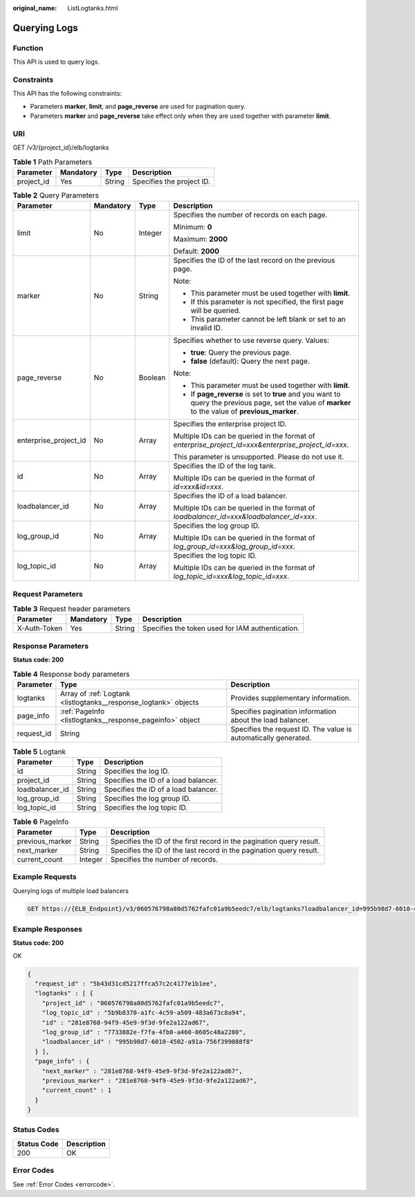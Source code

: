 :original_name: ListLogtanks.html

.. _ListLogtanks:

Querying Logs
=============

Function
--------

This API is used to query logs.

Constraints
-----------

This API has the following constraints:

-  Parameters **marker**, **limit**, and **page_reverse** are used for pagination query.

-  Parameters **marker** and **page_reverse** take effect only when they are used together with parameter **limit**.

URI
---

GET /v3/{project_id}/elb/logtanks

.. table:: **Table 1** Path Parameters

   ========== ========= ====== =========================
   Parameter  Mandatory Type   Description
   ========== ========= ====== =========================
   project_id Yes       String Specifies the project ID.
   ========== ========= ====== =========================

.. table:: **Table 2** Query Parameters

   +-----------------------+-----------------+-----------------+-----------------------------------------------------------------------------------------------------------------------------------------------------+
   | Parameter             | Mandatory       | Type            | Description                                                                                                                                         |
   +=======================+=================+=================+=====================================================================================================================================================+
   | limit                 | No              | Integer         | Specifies the number of records on each page.                                                                                                       |
   |                       |                 |                 |                                                                                                                                                     |
   |                       |                 |                 | Minimum: **0**                                                                                                                                      |
   |                       |                 |                 |                                                                                                                                                     |
   |                       |                 |                 | Maximum: **2000**                                                                                                                                   |
   |                       |                 |                 |                                                                                                                                                     |
   |                       |                 |                 | Default: **2000**                                                                                                                                   |
   +-----------------------+-----------------+-----------------+-----------------------------------------------------------------------------------------------------------------------------------------------------+
   | marker                | No              | String          | Specifies the ID of the last record on the previous page.                                                                                           |
   |                       |                 |                 |                                                                                                                                                     |
   |                       |                 |                 | Note:                                                                                                                                               |
   |                       |                 |                 |                                                                                                                                                     |
   |                       |                 |                 | -  This parameter must be used together with **limit**.                                                                                             |
   |                       |                 |                 |                                                                                                                                                     |
   |                       |                 |                 | -  If this parameter is not specified, the first page will be queried.                                                                              |
   |                       |                 |                 |                                                                                                                                                     |
   |                       |                 |                 | -  This parameter cannot be left blank or set to an invalid ID.                                                                                     |
   +-----------------------+-----------------+-----------------+-----------------------------------------------------------------------------------------------------------------------------------------------------+
   | page_reverse          | No              | Boolean         | Specifies whether to use reverse query. Values:                                                                                                     |
   |                       |                 |                 |                                                                                                                                                     |
   |                       |                 |                 | -  **true**: Query the previous page.                                                                                                               |
   |                       |                 |                 |                                                                                                                                                     |
   |                       |                 |                 | -  **false** (default): Query the next page.                                                                                                        |
   |                       |                 |                 |                                                                                                                                                     |
   |                       |                 |                 | Note:                                                                                                                                               |
   |                       |                 |                 |                                                                                                                                                     |
   |                       |                 |                 | -  This parameter must be used together with **limit**.                                                                                             |
   |                       |                 |                 |                                                                                                                                                     |
   |                       |                 |                 | -  If **page_reverse** is set to **true** and you want to query the previous page, set the value of **marker** to the value of **previous_marker**. |
   +-----------------------+-----------------+-----------------+-----------------------------------------------------------------------------------------------------------------------------------------------------+
   | enterprise_project_id | No              | Array           | Specifies the enterprise project ID.                                                                                                                |
   |                       |                 |                 |                                                                                                                                                     |
   |                       |                 |                 | Multiple IDs can be queried in the format of *enterprise_project_id=xxx&enterprise_project_id=xxx*.                                                 |
   |                       |                 |                 |                                                                                                                                                     |
   |                       |                 |                 | This parameter is unsupported. Please do not use it.                                                                                                |
   +-----------------------+-----------------+-----------------+-----------------------------------------------------------------------------------------------------------------------------------------------------+
   | id                    | No              | Array           | Specifies the ID of the log tank.                                                                                                                   |
   |                       |                 |                 |                                                                                                                                                     |
   |                       |                 |                 | Multiple IDs can be queried in the format of *id=xxx&id=xxx*.                                                                                       |
   +-----------------------+-----------------+-----------------+-----------------------------------------------------------------------------------------------------------------------------------------------------+
   | loadbalancer_id       | No              | Array           | Specifies the ID of a load balancer.                                                                                                                |
   |                       |                 |                 |                                                                                                                                                     |
   |                       |                 |                 | Multiple IDs can be queried in the format of *loadbalancer_id=xxx&loadbalancer_id=xxx*.                                                             |
   +-----------------------+-----------------+-----------------+-----------------------------------------------------------------------------------------------------------------------------------------------------+
   | log_group_id          | No              | Array           | Specifies the log group ID.                                                                                                                         |
   |                       |                 |                 |                                                                                                                                                     |
   |                       |                 |                 | Multiple IDs can be queried in the format of *log_group_id=xxx&log_group_id=xxx*.                                                                   |
   +-----------------------+-----------------+-----------------+-----------------------------------------------------------------------------------------------------------------------------------------------------+
   | log_topic_id          | No              | Array           | Specifies the log topic ID.                                                                                                                         |
   |                       |                 |                 |                                                                                                                                                     |
   |                       |                 |                 | Multiple IDs can be queried in the format of *log_topic_id=xxx&log_topic_id=xxx*.                                                                   |
   +-----------------------+-----------------+-----------------+-----------------------------------------------------------------------------------------------------------------------------------------------------+

Request Parameters
------------------

.. table:: **Table 3** Request header parameters

   +--------------+-----------+--------+--------------------------------------------------+
   | Parameter    | Mandatory | Type   | Description                                      |
   +==============+===========+========+==================================================+
   | X-Auth-Token | Yes       | String | Specifies the token used for IAM authentication. |
   +--------------+-----------+--------+--------------------------------------------------+

Response Parameters
-------------------

**Status code: 200**

.. table:: **Table 4** Response body parameters

   +------------+------------------------------------------------------------------+-----------------------------------------------------------------+
   | Parameter  | Type                                                             | Description                                                     |
   +============+==================================================================+=================================================================+
   | logtanks   | Array of :ref:`Logtank <listlogtanks__response_logtank>` objects | Provides supplementary information.                             |
   +------------+------------------------------------------------------------------+-----------------------------------------------------------------+
   | page_info  | :ref:`PageInfo <listlogtanks__response_pageinfo>` object         | Specifies pagination information about the load balancer.       |
   +------------+------------------------------------------------------------------+-----------------------------------------------------------------+
   | request_id | String                                                           | Specifies the request ID. The value is automatically generated. |
   +------------+------------------------------------------------------------------+-----------------------------------------------------------------+

.. _listlogtanks__response_logtank:

.. table:: **Table 5** Logtank

   =============== ====== ====================================
   Parameter       Type   Description
   =============== ====== ====================================
   id              String Specifies the log ID.
   project_id      String Specifies the ID of a load balancer.
   loadbalancer_id String Specifies the ID of a load balancer.
   log_group_id    String Specifies the log group ID.
   log_topic_id    String Specifies the log topic ID.
   =============== ====== ====================================

.. _listlogtanks__response_pageinfo:

.. table:: **Table 6** PageInfo

   +-----------------+---------+----------------------------------------------------------------------+
   | Parameter       | Type    | Description                                                          |
   +=================+=========+======================================================================+
   | previous_marker | String  | Specifies the ID of the first record in the pagination query result. |
   +-----------------+---------+----------------------------------------------------------------------+
   | next_marker     | String  | Specifies the ID of the last record in the pagination query result.  |
   +-----------------+---------+----------------------------------------------------------------------+
   | current_count   | Integer | Specifies the number of records.                                     |
   +-----------------+---------+----------------------------------------------------------------------+

Example Requests
----------------

Querying logs of multiple load balancers

.. code-block:: text

   GET https://{ELB_Endpoint}/v3/060576798a80d5762fafc01a9b5eedc7/elb/logtanks?loadbalancer_id=995b98d7-6010-4502-a91a-756f399088f8&loadbalancer_id=37e9c3e3-08a2-48e9-acee-431159a33cc2

Example Responses
-----------------

**Status code: 200**

OK

.. code-block::

   {
     "request_id" : "5b43d31cd5217ffca57c2c4177e1b1ee",
     "logtanks" : [ {
       "project_id" : "060576798a80d5762fafc01a9b5eedc7",
       "log_topic_id" : "5b9b8370-a1fc-4c59-a509-483a673c8a94",
       "id" : "281e8768-94f9-45e9-9f3d-9fe2a122ad67",
       "log_group_id" : "7733882e-f7fa-4fb0-a460-0605c48a2280",
       "loadbalancer_id" : "995b98d7-6010-4502-a91a-756f399088f8"
     } ],
     "page_info" : {
       "next_marker" : "281e8768-94f9-45e9-9f3d-9fe2a122ad67",
       "previous_marker" : "281e8768-94f9-45e9-9f3d-9fe2a122ad67",
       "current_count" : 1
     }
   }

Status Codes
------------

=========== ===========
Status Code Description
=========== ===========
200         OK
=========== ===========

Error Codes
-----------

See :ref:`Error Codes <errorcode>`.

